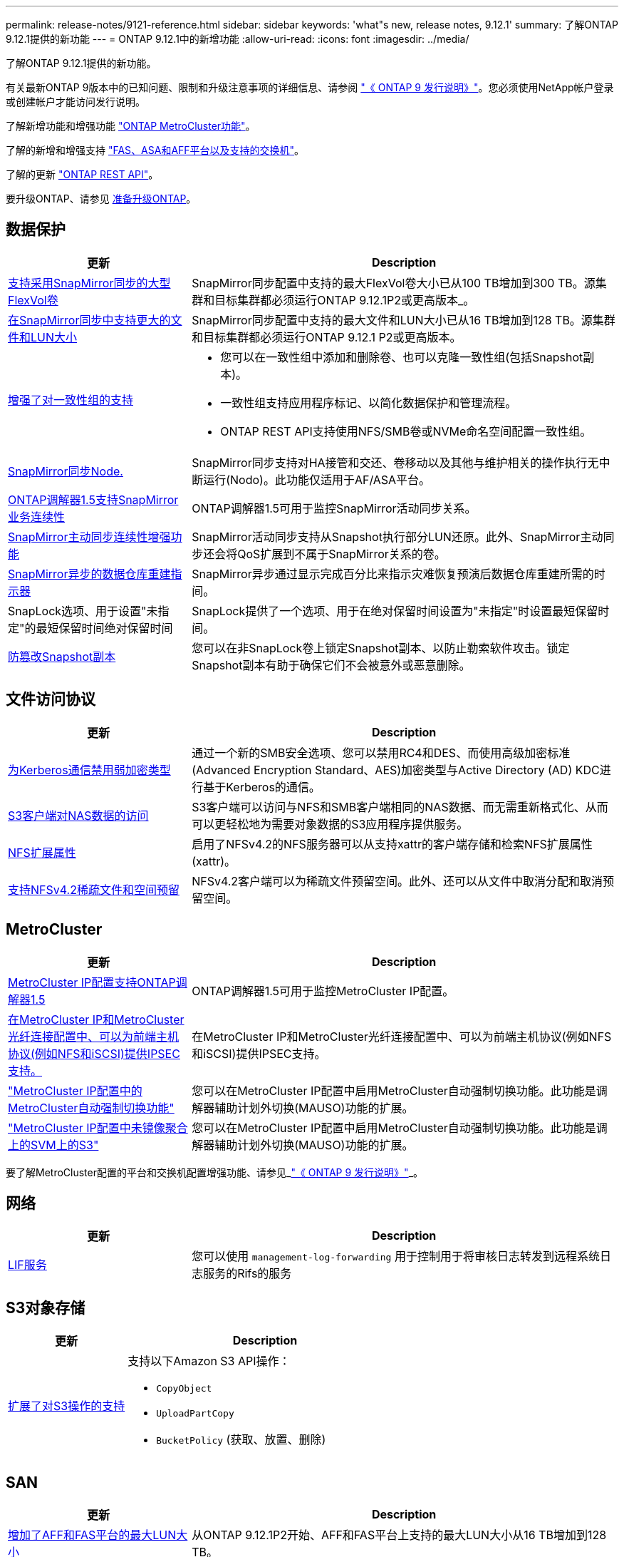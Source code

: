 ---
permalink: release-notes/9121-reference.html 
sidebar: sidebar 
keywords: 'what"s new, release notes, 9.12.1' 
summary: 了解ONTAP 9.12.1提供的新功能 
---
= ONTAP 9.12.1中的新增功能
:allow-uri-read: 
:icons: font
:imagesdir: ../media/


[role="lead"]
了解ONTAP 9.12.1提供的新功能。

有关最新ONTAP 9版本中的已知问题、限制和升级注意事项的详细信息、请参阅 https://library.netapp.com/ecm/ecm_download_file/ECMLP2492508["《 ONTAP 9 发行说明》"^]。您必须使用NetApp帐户登录或创建帐户才能访问发行说明。

了解新增功能和增强功能 https://docs.netapp.com/us-en/ontap-metrocluster/releasenotes/mcc-new-features.html["ONTAP MetroCluster功能"^]。

了解的新增和增强支持 https://docs.netapp.com/us-en/ontap-systems/whats-new.html["FAS、ASA和AFF平台以及支持的交换机"^]。

了解的更新 https://docs.netapp.com/us-en/ontap-automation/whats_new.html["ONTAP REST API"^]。

要升级ONTAP、请参见 xref:../upgrade/prepare.html[准备升级ONTAP]。



== 数据保护

[cols="30%,70%"]
|===
| 更新 | Description 


| xref:../data-protection/snapmirror-synchronous-disaster-recovery-basics-concept.html[支持采用SnapMirror同步的大型FlexVol卷]  a| 
SnapMirror同步配置中支持的最大FlexVol卷大小已从100 TB增加到300 TB。源集群和目标集群都必须运行ONTAP 9.12.1P2或更高版本_。



| xref:../data-protection/snapmirror-synchronous-disaster-recovery-basics-concept.html[在SnapMirror同步中支持更大的文件和LUN大小] | SnapMirror同步配置中支持的最大文件和LUN大小已从16 TB增加到128 TB。源集群和目标集群都必须运行ONTAP 9.12.1 P2或更高版本。 


| xref:../consistency-groups/index.html[增强了对一致性组的支持]  a| 
* 您可以在一致性组中添加和删除卷、也可以克隆一致性组(包括Snapshot副本)。
* 一致性组支持应用程序标记、以简化数据保护和管理流程。
* ONTAP REST API支持使用NFS/SMB卷或NVMe命名空间配置一致性组。




| xref:../data-protection/snapmirror-synchronous-disaster-recovery-basics-concept.html#supported-features[SnapMirror同步Node.] | SnapMirror同步支持对HA接管和交还、卷移动以及其他与维护相关的操作执行无中断运行(Nodo)。此功能仅适用于AF/ASA平台。 


| xref:../mediator/index.html[ONTAP调解器1.5支持SnapMirror业务连续性] | ONTAP调解器1.5可用于监控SnapMirror活动同步关系。 


| xref:../snapmirror-active-sync/index.html[SnapMirror主动同步连续性增强功能] | SnapMirror活动同步支持从Snapshot执行部分LUN还原。此外、SnapMirror主动同步还会将QoS扩展到不属于SnapMirror关系的卷。 


| xref:../data-protection/convert-snapmirror-version-flexible-task.html[SnapMirror异步的数据仓库重建指示器] | SnapMirror异步通过显示完成百分比来指示灾难恢复预演后数据仓库重建所需的时间。 


| SnapLock选项、用于设置"未指定"的最短保留时间绝对保留时间 | SnapLock提供了一个选项、用于在绝对保留时间设置为"未指定"时设置最短保留时间。 


| xref:../snaplock/snapshot-lock-concept.html[防篡改Snapshot副本] | 您可以在非SnapLock卷上锁定Snapshot副本、以防止勒索软件攻击。锁定Snapshot副本有助于确保它们不会被意外或恶意删除。 
|===


== 文件访问协议

[cols="30%,70%"]
|===
| 更新 | Description 


| xref:../smb-admin/configure-kerberos-aes-encryption-concept.html[为Kerberos通信禁用弱加密类型] | 通过一个新的SMB安全选项、您可以禁用RC4和DES、而使用高级加密标准(Advanced Encryption Standard、AES)加密类型与Active Directory (AD) KDC进行基于Kerberos的通信。 


| xref:../s3-multiprotocol/index.html[S3客户端对NAS数据的访问] | S3客户端可以访问与NFS和SMB客户端相同的NAS数据、而无需重新格式化、从而可以更轻松地为需要对象数据的S3应用程序提供服务。 


| xref:../nfs-admin/ontap-support-nfsv42-concept.html[NFS扩展属性] | 启用了NFSv4.2的NFS服务器可以从支持xattr的客户端存储和检索NFS扩展属性(xattr)。 


| xref:../nfs-admin/ontap-support-nfsv42-concept.html[支持NFSv4.2稀疏文件和空间预留] | NFSv4.2客户端可以为稀疏文件预留空间。此外、还可以从文件中取消分配和取消预留空间。 
|===


== MetroCluster

[cols="30%,70%"]
|===
| 更新 | Description 


| xref:../mediator/index.html[MetroCluster IP配置支持ONTAP调解器1.5] | ONTAP调解器1.5可用于监控MetroCluster IP配置。 


| xref:../configure_ip_security_@ipsec@_over_wire_encryption.html[在MetroCluster IP和MetroCluster光纤连接配置中、可以为前端主机协议(例如NFS和iSCSI)提供IPSEC支持。] | 在MetroCluster IP和MetroCluster光纤连接配置中、可以为前端主机协议(例如NFS和iSCSI)提供IPSEC支持。 


| link:https://docs.netapp.com/us-en/ontap-metrocluster/install-ip/concept-risks-limitations-automatic-switchover.html["MetroCluster IP配置中的MetroCluster自动强制切换功能"^] | 您可以在MetroCluster IP配置中启用MetroCluster自动强制切换功能。此功能是调解器辅助计划外切换(MAUSO)功能的扩展。 


| link:https://docs.netapp.com/us-en/ontap-metrocluster/install-ip/concept-risks-limitations-automatic-switchover.html["MetroCluster IP配置中未镜像聚合上的SVM上的S3"^] | 您可以在MetroCluster IP配置中启用MetroCluster自动强制切换功能。此功能是调解器辅助计划外切换(MAUSO)功能的扩展。 
|===
要了解MetroCluster配置的平台和交换机配置增强功能、请参见_link:https://library.netapp.com/ecm/ecm_download_file/ECMLP2492508["《 ONTAP 9 发行说明》"^]_。



== 网络

[cols="30%,70%"]
|===
| 更新 | Description 


| xref:../system-admin/forward-command-history-log-file-destination-task.html[LIF服务] | 您可以使用 `management-log-forwarding` 用于控制用于将审核日志转发到远程系统日志服务的Rifs的服务 
|===


== S3对象存储

[cols="30%,70%"]
|===
| 更新 | Description 


| xref:../s3-config/ontap-s3-supported-actions-reference.html[扩展了对S3操作的支持]  a| 
支持以下Amazon S3 API操作：

* `CopyObject`
* `UploadPartCopy`
* `BucketPolicy` (获取、放置、删除)


|===


== SAN

[cols="30%,70%"]
|===
| 更新 | Description 


| xref:/san-admin/resize-lun-task.html[增加了AFF和FAS平台的最大LUN大小] | 从ONTAP 9.12.1P2开始、AFF和FAS平台上支持的最大LUN大小从16 TB增加到128 TB。 


| link:https://hwu.netapp.com/["NVMe限制增加"^]  a| 
NVMe协议支持以下功能：

* 在一个Storage VM和一个集群中配置8 K个子系统
* 12节点集群NVMe/FC支持每个端口256个控制器、而NVMe/TCP支持每个节点2K控制器。




| xref:../nvme/setting-up-secure-authentication-nvme-tcp-task.html[NVMe/TCP支持安全身份验证] | 支持使用DHHMAC-CHAP身份验证协议通过NVMe/TCP在NVMe主机和控制器之间进行安全、单向和双向身份验证。 


| xref:../asa/support-limitations.html[NVMe的MetroCluster IP支持] | 四节点MetroCluster IP配置支持NVMe/FC协议。 
|===


== 安全性

2022年10月、NetApp实施了一些更改、以拒绝未通过HTTPS与TLSv1.2或安全SMTP发送的AutoSupport消息传输。有关详细信息，请参见 link:https://kb.netapp.com/Support_Bulletins/Customer_Bulletins/SU484["SU484：NetApp将拒绝传输安全性不足的AutoSupport消息"^]。

[cols="30%,70%"]
|===
| 功能 | Description 


| xref:../anti-ransomware/use-cases-restrictions-concept.html#supported-configurations[自主防兰森保护互操作性增强功能]  a| 
自主防兰森防御可用于以下配置：

* 使用SnapMirror保护的卷
* 使用SnapMirror进行保护的SVM
* 已启用SVM进行迁移(SVM数据移动性)




| xref:../authentication/setup-ssh-multifactor-authentication-task.html[FIDO2和PIV支持SSH的多因素身份验证(MFA)(两者均由Yukikkey使用)] | SSH MFA可以使用具有用户名和密码的硬件辅助公共/专用密钥交换。Yukikkey是一种物理令牌设备、插入到SSH客户端中以提高MFA安全性。 


| xref:../system-admin/ontap-implements-audit-logging-concept.html[防篡改日志记录] | 默认情况下、所有ONTAP内部日志都是防篡改的、可确保被入侵的管理员帐户无法隐藏恶意操作。 


| xref:../error-messages/configure-ems-events-notifications-syslog-task.html[事件的TLS传输] | EMS事件可以使用TLS协议发送到远程系统日志服务器、从而增强对中央外部审核日志记录的线缆保护。 
|===


== 存储效率

[cols="30%,70%"]
|===
| 更新 | Description 


| xref:../volumes/change-efficiency-mode-task.html[对温度敏感的存储效率]  a| 
默认情况下、新的AFF C250、AFF C400、AFF C800平台和卷会启用对温度敏感的存储效率。默认情况下、现有卷不会启用TSSE、但可以使用ONTAP命令行界面手动启用TSSE。



| xref:../volumes/determine-space-usage-volume-aggregate-concept.html[增加可用聚合空间] | 对于全闪存FAS (AFF)和FAS500f平台、超过30 TB的聚合的WAFL预留从10%减少到5%、从而增加聚合中的可用空间。 


| xref:../concept_nas_file_system_analytics_overview.html[文件系统分析：按大小排列的前几个目录] | 现在、文件系统分析可确定卷中占用空间最多的目录。 
|===


== 存储资源管理增强功能

[cols="30%,70%"]
|===
| 更新 | Description 


| xref:../flexgroup/manage-flexgroup-rebalance-task.html#flexgroup-rebalancing-considerations[FlexGroup 重新平衡]  a| 
您可以启用无中断FlexGroup卷自动重新平衡、以便在FlexGroup成分卷之间重新分布文件。


NOTE: 建议您不要在将FlexVol转换为FlexGroup后使用FlexGroup自动重新平衡。而是可以通过输入来使用ONTAP 9.10.1及更高版本中提供的中断性可追溯文件移动功能 `volume rebalance file-move` 命令：有关详细信息和命令语法、请参见 link:https://docs.netapp.com/us-en/ontap-cli-9121//volume-rebalance-file-move-start.html["《ONTAP命令参考》"^]。



| xref:../snaplock/commit-snapshot-copies-worm-concept.html[SnapLock for SnapVault支持FlexGroup卷] | SnapLock for SnapVault支持FlexGroup卷 
|===


== SVM管理增强功能

[cols="30%,70%"]
|===
| 更新 | Description 


| xref:../svm-migrate/index.html[SVM数据移动性增强功能]  a| 
集群管理员可以在混合聚合上使用FAS (AFF平台)将SVM从源集群无系统地重新定位到目标集群。
增加了对中断SMB协议和自主防兰森保护的支持。

|===


== System Manager

从ONTAP 9.12.1开始、System Manager与BlueXP集成在一起。借助BlueXP、管理员可以从一个控制平台管理混合多云基础架构、同时保留熟悉的System Manager信息板。登录到System Manager时、管理员可以选择在BlueXP中访问System Manager界面或直接访问System Manager。了解更多信息 xref:../sysmgr-integration-bluexp-concept.html[System Manager与BlueXP集成]。

[cols="30%,70%"]
|===
| 更新 | Description 


| xref:../snaplock/create-snaplock-volume-task.html[System Manager支持SnapLock] | System Manager支持SnapLock操作、包括Compliance时钟初始化、SnapLock卷创建和WORM文件镜像。 


| xref:../task_admin_troubleshoot_hardware_problems.html[布线的硬件可视化] | System Manager用户可以查看有关其集群中硬件设备之间布线的连接信息、以便对连接问题进行故障排除。 


| xref:../system-admin/configure-saml-authentication-task.html[支持在登录到System Manager时使用Cisco Duo进行多因素身份验证] | 您可以将Cisco Duo配置为SAML身份提供程序(Idp)、使用户能够在登录到System Manager时使用Cisco Duo进行身份验证。 


| xref:../nfs-rdma/index.html[System Manager网络增强功能] | System Manager可以在创建网络接口期间更好地控制子网和主端口的选择。System Manager还支持通过RDMA连接配置NFS。 


| xref:../system-admin/access-cluster-system-manager-browser-task.html[系统显示主题] | System Manager用户可以选择用于显示System Manager界面的浅色或暗色主题。他们还可以选择默认为其操作系统或浏览器所使用的主题。此功能允许用户指定更适合阅读显示屏的设置。 


| xref:../concepts/capacity-measurements-in-sm-concept.html[改进了本地层容量详细信息] | System Manager用户可以查看特定本地层的容量详细信息以确定空间是否过量使用、这可能表示他们需要添加更多容量来确保本地层不会用尽空间。 


| xref:../task_admin_search_filter_sort.html[改进了搜索功能] | System Manager具有改进的搜索功能、使用户可以直接通过System Manager界面从NetApp 支持站点 中搜索和访问相关的上下文相关支持信息和System Manager产品文档。这样、用户就可以获得采取适当措施所需的信息、而不必在支持站点的不同位置进行搜索。 


| xref:../task_admin_add_a_volume.html[改进了卷配置] | 存储管理员可以在使用System Manager创建卷时选择Snapshot副本策略、而不是使用默认策略。 


| xref:../task_admin_expand_storage.html#increase-the-size-of-a-volume[增加卷的大小] | 存储管理员可以在使用System Manager调整卷大小时查看对数据空间和Snapshot副本预留的影响。 


| xref:../disks-aggregates/create-ssd-storage-pool-task.html[存储池] 和 xref:../disks-aggregates/create-flash-pool-aggregate-ssd-storage-task.html?[Flash Pool] 管理 | 存储管理员可以使用System Manager向SSD存储池添加SSD、使用SSD存储池分配单元创建Flash Pool本地层(聚合)以及使用物理SSD创建Flash Pool本地层。 


| xref:../nfs-rdma/index.html[System Manager中的基于RDMA的NFS支持] | System Manager支持通过RDMA为NFS配置网络接口、并可识别支持RoCE的端口。 
|===